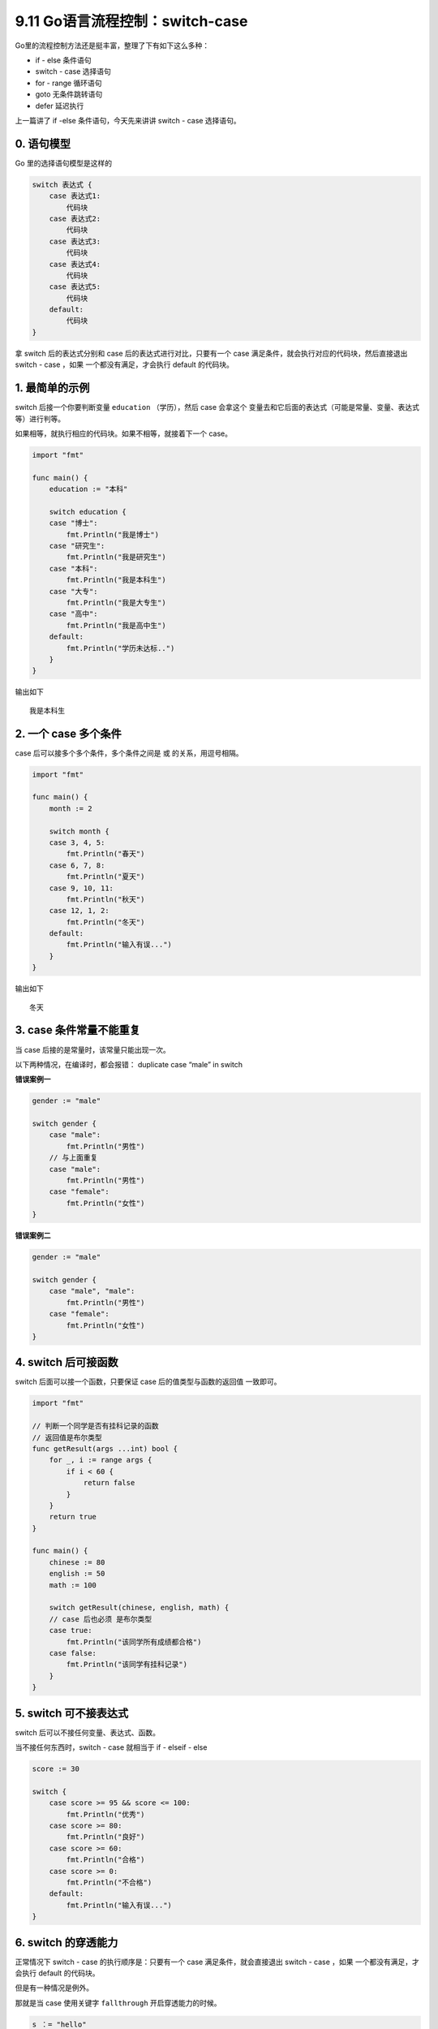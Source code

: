 9.11 Go语言流程控制：switch-case
================================

Go里的流程控制方法还是挺丰富，整理了下有如下这么多种：

-  if - else 条件语句
-  switch - case 选择语句
-  for - range 循环语句
-  goto 无条件跳转语句
-  defer 延迟执行

上一篇讲了 if -else 条件语句，今天先来讲讲 switch - case 选择语句。

0. 语句模型
-----------

Go 里的选择语句模型是这样的

.. code:: go

   switch 表达式 {
       case 表达式1:
           代码块
       case 表达式2:
           代码块
       case 表达式3:
           代码块
       case 表达式4:
           代码块
       case 表达式5:
           代码块
       default:
           代码块
   }

拿 switch 后的表达式分别和 case 后的表达式进行对比，只要有一个 case
满足条件，就会执行对应的代码块，然后直接退出 switch - case ，如果
一个都没有满足，才会执行 default 的代码块。

1. 最简单的示例
---------------

switch 后接一个你要判断变量 ``education`` （学历），然后 case 会拿这个
变量去和它后面的表达式（可能是常量、变量、表达式等）进行判等。

如果相等，就执行相应的代码块。如果不相等，就接着下一个 case。

.. code:: go

   import "fmt"

   func main() {
       education := "本科"

       switch education {
       case "博士":
           fmt.Println("我是博士")
       case "研究生":
           fmt.Println("我是研究生")
       case "本科":
           fmt.Println("我是本科生")
       case "大专":
           fmt.Println("我是大专生")
       case "高中":
           fmt.Println("我是高中生")
       default:
           fmt.Println("学历未达标..")
       }
   }

输出如下

::

   我是本科生

2. 一个 case 多个条件
---------------------

case 后可以接多个多个条件，多个条件之间是 ``或`` 的关系，用逗号相隔。

.. code:: go

   import "fmt"

   func main() {
       month := 2

       switch month {
       case 3, 4, 5:
           fmt.Println("春天")
       case 6, 7, 8:
           fmt.Println("夏天")
       case 9, 10, 11:
           fmt.Println("秋天")
       case 12, 1, 2:
           fmt.Println("冬天")
       default:
           fmt.Println("输入有误...")
       }
   }

输出如下

::

   冬天

3. case 条件常量不能重复
------------------------

当 case 后接的是常量时，该常量只能出现一次。

以下两种情况，在编译时，都会报错： duplicate case “male” in switch

**错误案例一**

.. code:: go

   gender := "male"

   switch gender {
       case "male":
           fmt.Println("男性")
       // 与上面重复
       case "male":
           fmt.Println("男性")
       case "female":
           fmt.Println("女性")
   }

**错误案例二**

.. code:: go

   gender := "male"

   switch gender {
       case "male", "male":
           fmt.Println("男性")
       case "female":
           fmt.Println("女性")
   }

4. switch 后可接函数
--------------------

switch 后面可以接一个函数，只要保证 case 后的值类型与函数的返回值
一致即可。

.. code:: go

   import "fmt"

   // 判断一个同学是否有挂科记录的函数
   // 返回值是布尔类型
   func getResult(args ...int) bool {
       for _, i := range args {
           if i < 60 {
               return false
           }
       }
       return true
   }

   func main() {
       chinese := 80
       english := 50
       math := 100

       switch getResult(chinese, english, math) {
       // case 后也必须 是布尔类型
       case true:
           fmt.Println("该同学所有成绩都合格")
       case false:
           fmt.Println("该同学有挂科记录")
       }
   }

5. switch 可不接表达式
----------------------

switch 后可以不接任何变量、表达式、函数。

当不接任何东西时，switch - case 就相当于 if - elseif - else

.. code:: go

   score := 30

   switch {
       case score >= 95 && score <= 100:
           fmt.Println("优秀")
       case score >= 80:
           fmt.Println("良好")
       case score >= 60:
           fmt.Println("合格")
       case score >= 0:
           fmt.Println("不合格")
       default:
           fmt.Println("输入有误...")
   }

6. switch 的穿透能力
--------------------

正常情况下 switch - case 的执行顺序是：只要有一个 case
满足条件，就会直接退出 switch - case ，如果 一个都没有满足，才会执行
default 的代码块。

但是有一种情况是例外。

那就是当 case 使用关键字 ``fallthrough`` 开启穿透能力的时候。

.. code:: go

   s ：= "hello"
   switch {
   case s == "hello":
       fmt.Println("hello")
       fallthrough
   case s != "world":
       fmt.Println("world")
   }

代码输出如下：

::

   hello
   world

需要注意的是，fallthrough
只能穿透一层，意思是它只给你一次再判断case的机会，不管你有没有匹配上，都要退出了。

.. code:: go

   s := "hello"
   switch {
   case s == "hello":
       fmt.Println("hello")
       fallthrough
   case s == "xxxx":
       fmt.Println("xxxx")
   case s != "world":
       fmt.Println("world")
   }

输出如下，并不会输出 ``world``\ （即使它符合条件）

::

   hello
   xxxx

.. figure:: http://image.python-online.cn/20191117155836.png
   :alt: 关注公众号，获取最新干货！

